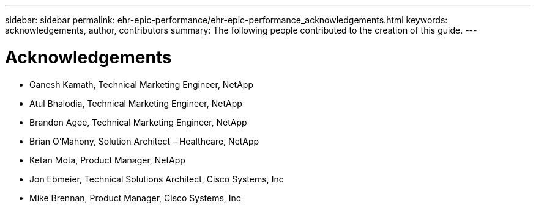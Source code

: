 ---
sidebar: sidebar
permalink: ehr-epic-performance/ehr-epic-performance_acknowledgements.html
keywords: acknowledgements, author, contributors
summary: The following people contributed to the creation of this guide.
---

= Acknowledgements
:hardbreaks:
:nofooter:
:icons: font
:linkattrs:
:imagesdir: ./../media/

//
// This file was created with NDAC Version 2.0 (August 17, 2020)
//
// 2021-05-20 13:41:30.126274
//

* Ganesh Kamath, Technical Marketing Engineer, NetApp
* Atul Bhalodia, Technical Marketing Engineer, NetApp
* Brandon Agee, Technical Marketing Engineer, NetApp
* Brian O’Mahony, Solution Architect – Healthcare, NetApp
* Ketan Mota, Product Manager, NetApp
* Jon Ebmeier, Technical Solutions Architect, Cisco Systems, Inc
* Mike Brennan, Product Manager, Cisco Systems, Inc
